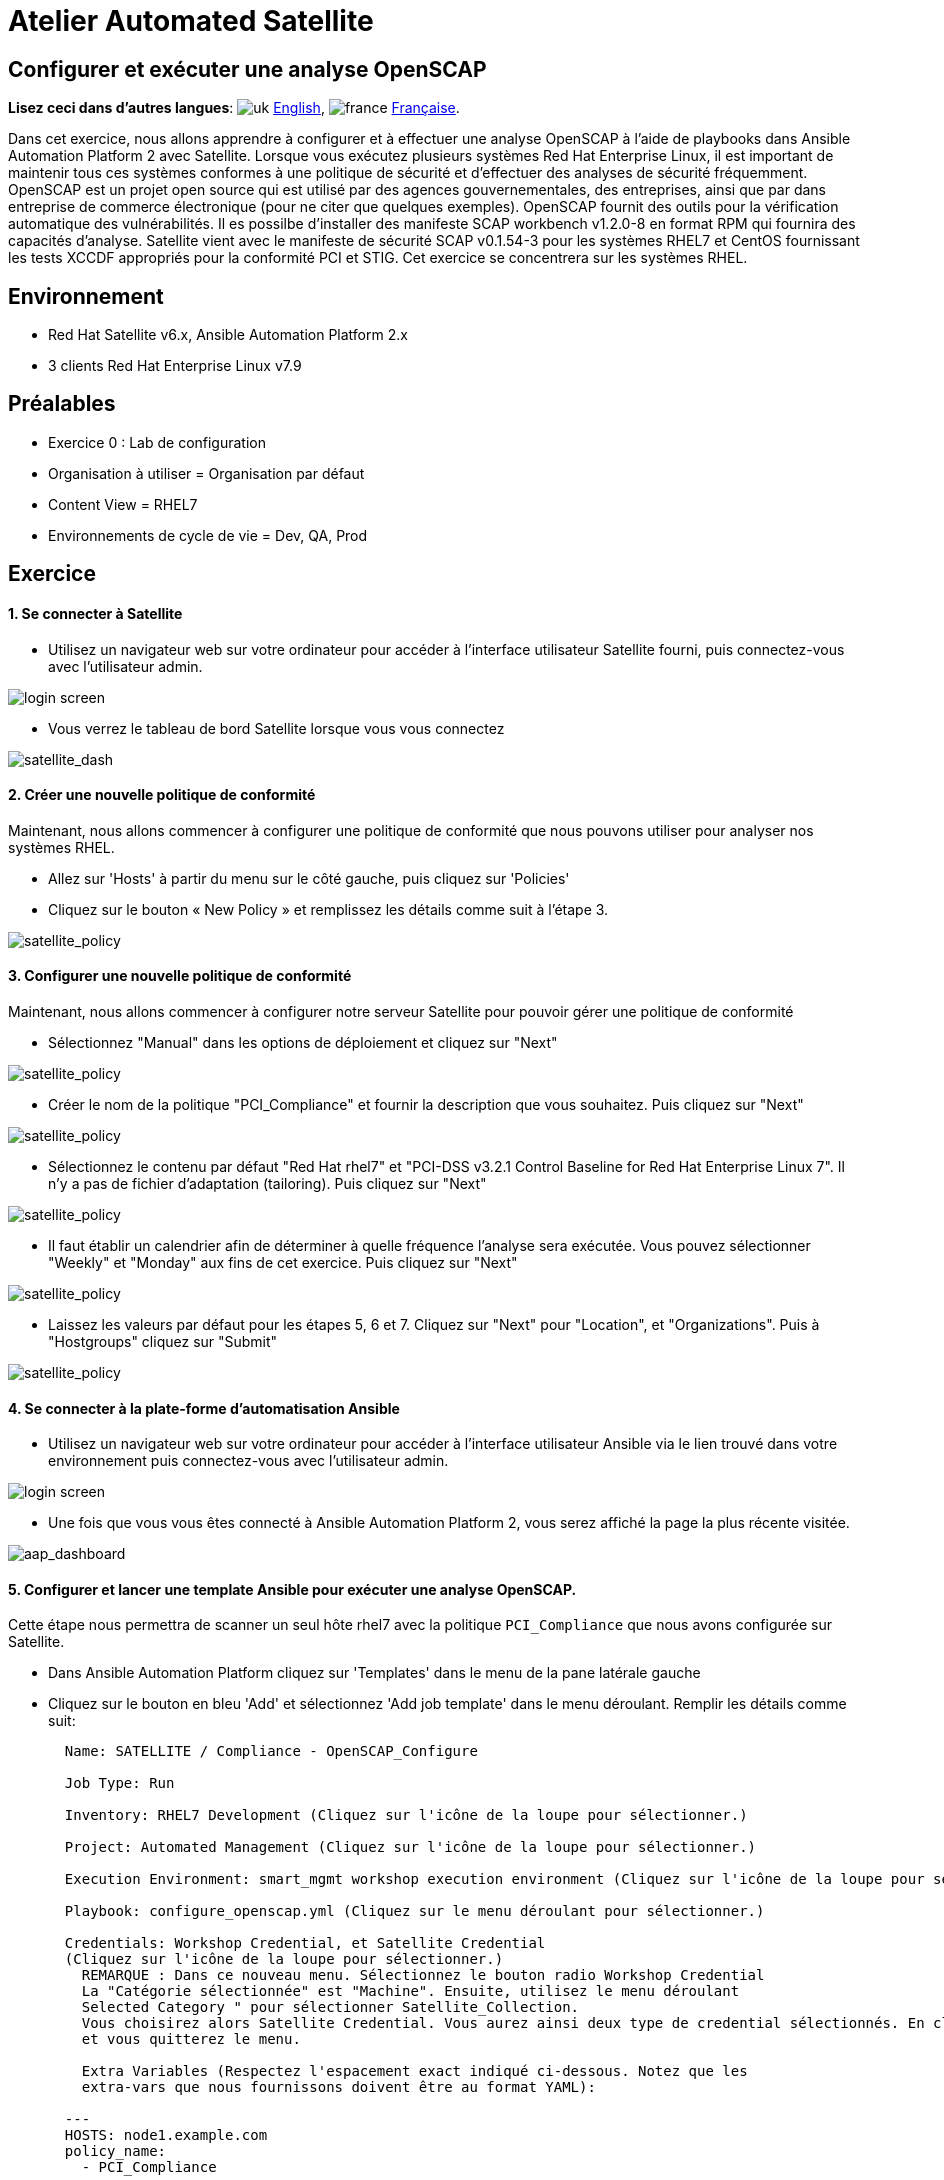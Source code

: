 = Atelier Automated Satellite 

== Configurer et exécuter une analyse OpenSCAP
:experimental:

*Lisez ceci dans d'autres langues*:  image:uk.png[uk] xref:./README.adoc[English], image:fr.png[france] xref:./README.fr.adoc[Française].


Dans cet exercice, nous allons apprendre à configurer et à effectuer une analyse OpenSCAP à l'aide de playbooks dans Ansible Automation Platform 2 avec Satellite.
Lorsque vous exécutez plusieurs systèmes Red Hat Enterprise Linux, il est important de maintenir tous ces systèmes conformes à une politique de sécurité et d'effectuer des analyses de sécurité fréquemment.
OpenSCAP est un projet open source qui est utilisé par des agences gouvernementales, des entreprises, ainsi que par dans entreprise de commerce électronique (pour ne citer que quelques exemples).
OpenSCAP fournit des outils pour la vérification automatique des vulnérabilités.
Il es possilbe d'installer des manifeste SCAP workbench v1.2.0-8 en format RPM qui fournira des capacités d'analyse.
Satellite vient avec le manifeste de sécurité SCAP v0.1.54-3 pour les systèmes RHEL7 et CentOS fournissant les tests XCCDF appropriés pour la conformité PCI et STIG.
Cet exercice se concentrera sur les systèmes RHEL.

== Environnement

* Red Hat Satellite v6.x, Ansible Automation Platform 2.x
* 3 clients Red Hat Enterprise Linux v7.9

== Préalables

* Exercice 0 : Lab de configuration
* Organisation à utiliser = Organisation par défaut
* Content View = RHEL7
* Environnements de cycle de vie = Dev, QA, Prod

== Exercice

[discrete]
==== 1. Se connecter à Satellite

* Utilisez un navigateur web sur votre ordinateur pour accéder à l'interface utilisateur Satellite fourni, puis connectez-vous avec l'utilisateur admin.

image::1-compliance/1-compliance-aap2-Satellite_login.png[login screen]

* Vous verrez le tableau de bord Satellite lorsque vous vous connectez

image::1-compliance/1-compliance-aap2-Satellite_Dashboard.png[satellite_dash]

[discrete]
==== 2. Créer une nouvelle politique de conformité

Maintenant, nous allons commencer à configurer une politique de conformité que nous pouvons utiliser pour analyser nos systèmes RHEL.

* Allez sur 'Hosts' à partir du menu sur le côté gauche, puis cliquez sur 'Policies'
* Cliquez sur le bouton « New Policy » et remplissez les détails comme suit à l'étape 3.

image::1-compliance/1-compliance-aap2-Satellite_SCAP.png[satellite_policy]

[discrete]
==== 3. Configurer une nouvelle politique de conformité

Maintenant, nous allons commencer à configurer notre serveur Satellite pour pouvoir gérer une politique de conformité

* Sélectionnez "Manual" dans les options de déploiement et cliquez sur "Next"

image::1-compliance/1-compliance-aap2-Satellite_SCAP1.png[satellite_policy]

* Créer le nom de la politique "PCI_Compliance" et fournir la description que vous souhaitez.
Puis cliquez sur "Next"

image::1-compliance/1-compliance-aap2-Satellite_SCAP2.png[satellite_policy]

* Sélectionnez le contenu par défaut "Red Hat rhel7" et "PCI-DSS v3.2.1 Control Baseline for Red Hat Enterprise Linux 7".
Il n'y a pas de fichier d'adaptation (tailoring).
Puis cliquez sur "Next"

image::1-compliance/1-compliance-aap2-Satellite_SCAP3.png[satellite_policy]

* Il faut établir un calendrier afin de déterminer à quelle fréquence l'analyse sera exécutée.
Vous pouvez sélectionner "Weekly" et "Monday" aux fins de cet exercice.
Puis cliquez sur "Next"

image::1-compliance/1-compliance-aap2-Satellite_SCAP4.png[satellite_policy]

* Laissez les valeurs par défaut pour les étapes 5, 6 et 7.
Cliquez sur "Next" pour "Location", et "Organizations".
Puis à "Hostgroups" cliquez sur "Submit"

image::1-compliance/1-compliance-aap2-Satellite_SCAP5.png[satellite_policy]

[discrete]
==== 4. Se connecter à la plate-forme d'automatisation Ansible

* Utilisez un navigateur web sur votre ordinateur pour accéder à l'interface utilisateur Ansible via le lien trouvé dans votre environnement puis connectez-vous avec l'utilisateur admin.

image::1-compliance/1-compliance-aap2-login.png[login screen]

* Une fois que vous vous êtes connecté à Ansible Automation Platform 2, vous serez affiché la page la plus récente visitée.

image::1-compliance/1-compliance-aap2-dashboard.png[aap_dashboard]

[discrete]
==== 5. Configurer et lancer une template Ansible pour exécuter une analyse OpenSCAP.

Cette étape nous permettra de scanner un seul hôte rhel7 avec la politique `PCI_Compliance` que nous avons configurée sur Satellite.

* Dans Ansible Automation Platform cliquez sur 'Templates' dans le menu de la pane latérale gauche
* Cliquez sur le bouton en bleu 'Add' et sélectionnez 'Add job template' dans le menu déroulant.
Remplir les détails comme suit:
+
....
  Name: SATELLITE / Compliance - OpenSCAP_Configure

  Job Type: Run

  Inventory: RHEL7 Development (Cliquez sur l'icône de la loupe pour sélectionner.)

  Project: Automated Management (Cliquez sur l'icône de la loupe pour sélectionner.)

  Execution Environment: smart_mgmt workshop execution environment (Cliquez sur l'icône de la loupe pour sélectionner.)

  Playbook: configure_openscap.yml (Cliquez sur le menu déroulant pour sélectionner.)

  Credentials: Workshop Credential, et Satellite Credential
  (Cliquez sur l'icône de la loupe pour sélectionner.)
    REMARQUE : Dans ce nouveau menu. Sélectionnez le bouton radio Workshop Credential
    La "Catégorie sélectionnée" est "Machine". Ensuite, utilisez le menu déroulant
    Selected Category " pour sélectionner Satellite_Collection.
    Vous choisirez alors Satellite Credential. Vous aurez ainsi deux type de credential sélectionnés. En cliquant sur "Select", vous enregistrez vos modifications
    et vous quitterez le menu.

    Extra Variables (Respectez l'espacement exact indiqué ci-dessous. Notez que les
    extra-vars que nous fournissons doivent être au format YAML):

  ---
  HOSTS: node1.example.com
  policy_name:
    - PCI_Compliance
....

image::1-compliance/1-compliance-aap2-template1.png[aap_template]

* Laissez le reste des champs comme ils sont, et cliquez sur 'Save'.
Vous pouvez ensuite sélectionnez 'Launch' pour éxecuter la job template.

Vous allez être amené à la fenêtre de sortie menu:Jobs[SATELLITE / Compliance - OpenSCAP_Configure] où vous pourrez suivre chaque tâche exécutée.
Cela prendra environ 3 minutes pour terminer.
Attendez que l'éxécution se termine avant de passer à l'étape suivante.

image::1-compliance/1-compliance-aap2-OpenSCAP_Configure-output1.png[aap_output]

[discrete]
==== 6. Aller de nouveau sur Satellite pour examiner le rapport de l'analyse Openscap (fichier Asset Reporting (ARF)).

* Survoler 'Hosts' dans le menu de la pane latérale, puis cliquez sur 'Reports'.
* Cliquez sur le bouton 'Full Report', sous Actions, pour 'node1.example.com' afin de réviser le résultat
* En sélectionnant une règle, vous trouverez d'autres renseignements concernant la validation effectuée ainsi qu'une description de la règle qui comprend des références de sécurité et des identifiants.
* Retournez à la section *Rule Overview*.
Vous pouvez trier par "Pass", "Fail", "Fixed", ou par tout nombre de qualificatifs souhaité ainsi que des règles de groupe par "Severity"

image::1-compliance/1-compliance-aap2-Satellite_ARF.png[aap_arf]

* Maintenant, décochez tout sauf la case *fail*.
Ensuite, faites défiler.
cliquez sur le test "Prevent Login to Accounts With Empty Password"
* Si vous défilez la page, vous remarquerez plusieurs options de rémédiation, y compris un snippet 'Ansible'.
Cliquez sur "show" à côté du "Remediation Ansible Snippett", qui présente ensuite des tâches que vous pouvez inclure dans un playbook pour automatiser la rémédiation sur les systèmes touchés.

image::1-compliance/1-compliance-aap2-Satellite_ARF2.png[aap_arf]

[discrete]
==== 7. Extension des analyses OpenSCAP

Cette étape élargira notre analyse OpenSCAP pour ajouter un autre profil de conformité XCCDF appelé `STIG_Compliance`.
Nous allons également étendre pour inclure tous les systèmes dans l'inventaire 'RHEL7 Development' en ajustant la variable supplémentaire 'HOSTS' à 'all' au lieu de spécifier un système unique.

* Dans Satellite, passez par "Hosts" dans le menu à gauche de l'écran, puis cliquez sur "Policies".
* Cliquez sur le bouton "New Compliance Policy"
* Sélectionnez "Manual" dans les options de déploiement et cliquez sur "Next"

image::1-compliance/1-compliance-aap2-Satellite_SCAP6.png[satellite_policy]

* Créer le nom de la politique "STIG_Compliance" et fournir la description que vous souhaitez.
Puis cliquez sur "Next"

image::1-compliance/1-compliance-aap2-Satellite_SCAP7.png[satellite_policy]

* Sélectionnez le contenu par défaut "Red Hat rhel7" et "DISA STIG for Red Hat Enterprise Linux 7".
Il n'y a pas de fichier d'adaptation (tailoring).
Puis cliquez sur "Next"

image::1-compliance/1-compliance-aap2-Satellite_SCAP8.png[satellite_policy]

* Il faut établir un calendrier afin de déterminer à quelle fréquence l'analyse sera exécutée.
Vous pouvez sélectionner "Weekly" et "Monday" à des fins de laboratoire.
Puis cliquez sur "Next"

image::1-compliance/1-compliance-aap2-Satellite_SCAP9.png[satellite_policy]

* Laissez les valeurs par défaut pour les étapes 5, 6 et 7.
Cliquez sur "Next" pour "Location", et "Organizations".
Puis à "Hostgroups" cliquez sur "Submit

image::1-compliance/1-compliance-aap2-Satellite_SCAP10.png[satellite_policy]

* Maintenant, nous allons mettre à jour notre template OpenSCAP_Configure dans Ansible Automation Platform et lancer un autre analayse de conformité qui va inclure PCI et la nouvelle analyse STIG.
* Dans Ansible Automation Platform, cliquez sur 'Templates' dans le menu de la pane latérale gauche
* Sélectionnez la job template Satellite/Compliiance - OpenSCAP_Configure, et cliquez sur éditer en bas de la job pour apporter des modifications aux « Variables Extra » :
+
....
  Extra Variables (Respectez l'espacement exact indiqué ci-dessous.
  Notez que les extra-vars que nous fournissons doivent être
  au format YAML):

  ---
  HOSTS: all
  policy_name:
    - PCI_Compliance
    - STIG_Compliance
....

image::1-compliance/1-compliance-aap2-template2-fix.png[aap_template]

* Laissez le reste des champs comme ils sont, et cliquez sur 'Save'.
Vous pouvez ensuite sélectionner 'Launch' pour éxécutez la job template.
* L'éxécution va vous conduira à la fenêtre de sortie menu:Jobs[SATELLITE / Compliance - OpenSCAP_Configure].
Cela prendra environ 5 minutes pour terminer.
Attendez que l'éxécution se termine avant de passer à l'étape suivante.

image::1-compliance/1-compliance-aap2-OpenSCAP_Configure-output2-fix.png[aap_output]

[discrete]
==== 8. Naviguez de nouveau sur Satellite pour examiner le rapport d'analyse (fichier Asset Reporting File (ARF)).

* Survoler "Hosts" dans le menu à gauche de l'écran, puis cliquez sur "Reports".
* Notez que nous avons six nouvelles analyses, 2 analyses pour chaque noeud, un pour PCI_Compliance et l'autre pour STIG_Compliance.

image::1-compliance/1-compliance-aap2-Satellite_ARF-Final.png[aap_arf]

* Chaque rapport peut être examiné indépendamment des autres analyses

[discrete]
==== 9. Fin du laboratoire

* Félicitations, vous avez terminé le laboratoire !
* Continuer à xref:../2-patching/README.fr.adoc[Exercice 2: Gestion des correctifs], OU xref:index.fr.adoc[Retour à la page principale de l'atelier]
